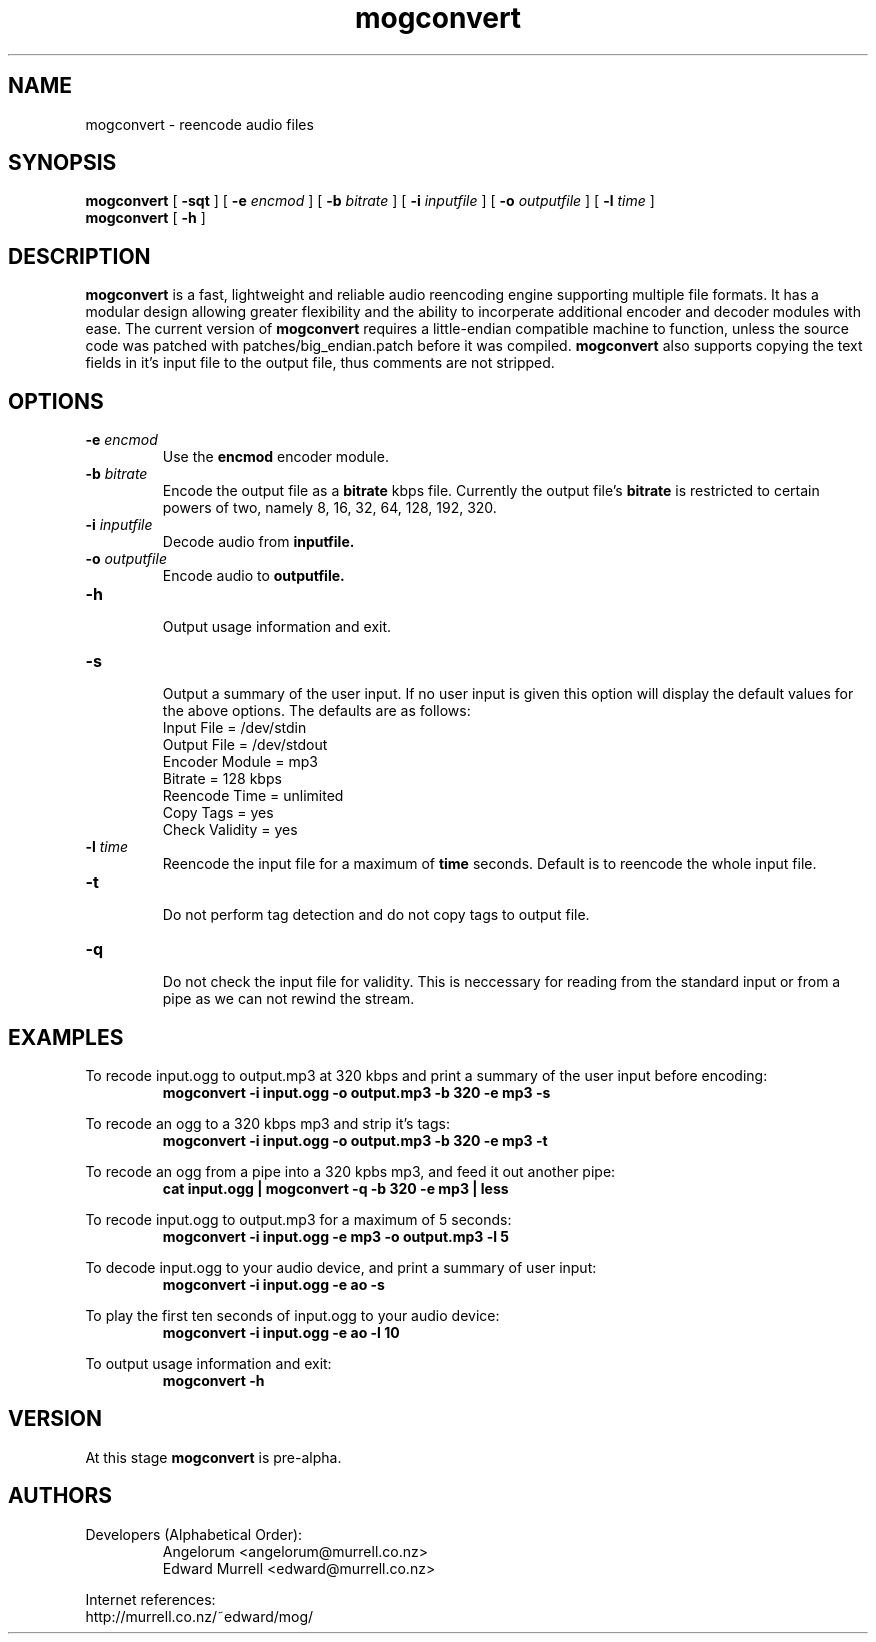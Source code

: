 .TH mogconvert 1 "16 May 2004" "mogconvert"
.SH NAME
mogconvert \- reencode audio files
.SH SYNOPSIS
.BI mogconvert
[
.BI \-sqt
]
[
.BI \-e " encmod "
]
[
.BI \-b " bitrate "
]
[
.BI \-i " inputfile "
]
[
.BI \-o " outputfile"
]
[
.BI \-l " time"
]
.br
.B mogconvert 
[
.BI \-h
]
.SH DESCRIPTION
.B mogconvert
is a fast, lightweight  and reliable audio reencoding engine supporting multiple file formats. It has a modular design allowing greater flexibility and the ability to incorperate additional encoder and decoder modules with ease. The current version of
.B mogconvert
requires a little\-endian compatible machine to function, unless the source code was patched with patches/big_endian.patch before it was compiled.
.B mogconvert
also supports copying the text fields in it's input file to the output file, thus comments are not stripped.
.SH OPTIONS
.TP 
\fB-e \fIencmod
Use the 
.B encmod
encoder module.
.TP
\fB-b \fIbitrate
Encode the output file as a 
.B bitrate
kbps file. Currently the output file's 
.B bitrate
is restricted to certain powers of two, namely 8, 16, 32, 64, 128, 192, 320.
.TP
\fB-i \fIinputfile
Decode audio from 
.B inputfile.
.TP
\fB-o \fIoutputfile
Encode audio to 
.B outputfile.
.TP
\fB-h 
.br
Output usage information and exit.
.TP
\fB-s
.br
Output a summary of the user input. If no user input is given this option will display the default values for the above options. The defaults are as follows:
.br
	Input File      = /dev/stdin
.br
	Output File     = /dev/stdout
.br
	Encoder Module  = mp3
.br
	Bitrate         = 128 kbps
.br
	Reencode Time   = unlimited
.br
	Copy Tags       = yes
.br
	Check Validity  = yes
.br
.TP
\fB-l \fItime
Reencode the input file for a maximum of 
.B time
seconds. Default is to reencode the whole input file.
.TP
\fB-t
.br
Do not perform tag detection and do not copy tags to output file.
.TP
\fB-q
.br
Do not check the input file for validity. This is neccessary for reading from the standard input or from a pipe as we can not rewind the stream.
.br
.SH EXAMPLES
To recode input.ogg to output.mp3 at 320 kbps and print a summary of the user input before encoding:
.br
.RS
.B mogconvert -i input.ogg -o output.mp3 -b 320 -e mp3 -s
.RE
.PP
To recode an ogg to a 320 kbps mp3 and strip it's tags:
.RS
.B mogconvert -i input.ogg -o output.mp3 -b 320 -e mp3 -t
.RE
.PP
To recode an ogg from a pipe into a 320 kpbs mp3, and feed it out another pipe:
.RS
.B cat input.ogg | mogconvert -q -b 320 -e mp3 | less
.RE
.PP
To recode input.ogg to output.mp3 for a maximum of 5 seconds:
.RS
.B mogconvert -i input.ogg -e mp3 -o output.mp3 -l 5
.RE
.PP
To decode input.ogg to your audio device, and print a summary of user input:
.RS
.B mogconvert -i input.ogg -e ao -s
.RE
.PP
To play the first ten seconds of input.ogg to your audio device:
.RS
.B mogconvert -i input.ogg -e ao -l 10
.RE
.PP
To output usage information and exit:
.RS
.B mogconvert -h
.RE
.PP
.SH VERSION
At this stage
.B mogconvert
is pre-alpha.
.SH AUTHORS
.TP
.TP
Developers (Alphabetical Order):
.br
Angelorum        <angelorum@murrell.co.nz>
.br
Edward Murrell   <edward@murrell.co.nz>
.P
Internet references:
.br
http://murrell.co.nz/~edward/mog/
